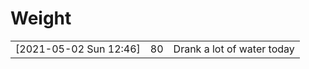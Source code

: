 * Weight
|                        |    |                            |
|------------------------+----+----------------------------|
| [2021-05-02 Sun 12:46] | 80 | Drank a lot of water today |
